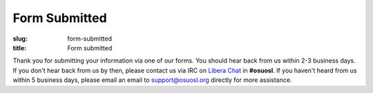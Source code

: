Form Submitted
==============
:slug: form-submitted
:title: Form submitted

Thank you for submitting your information via one of our forms. You should hear back from us within 2-3 business days.
If you don't hear back from us by then, please contact us via IRC on `Libera Chat`_ in **#osuosl**. If you haven't
heard from us within 5 business days, please email an email to support@osuosl.org directly for more assistance.

.. _Libera Chat: https://libera.chat/
